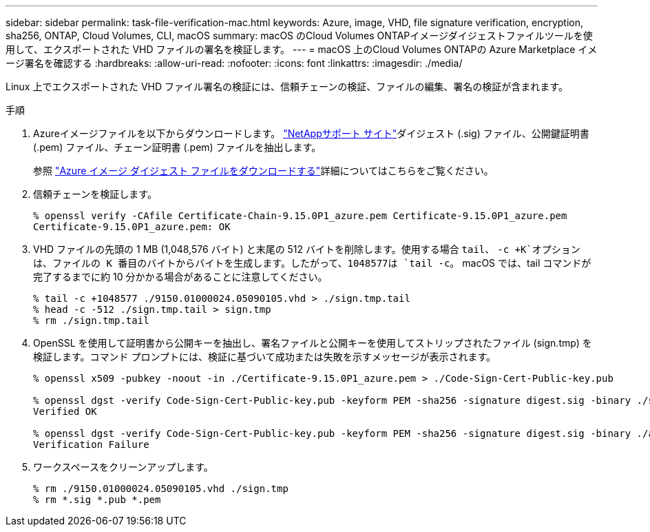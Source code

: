 ---
sidebar: sidebar 
permalink: task-file-verification-mac.html 
keywords: Azure, image, VHD, file signature verification, encryption, sha256, ONTAP, Cloud Volumes, CLI, macOS 
summary: macOS のCloud Volumes ONTAPイメージダイジェストファイルツールを使用して、エクスポートされた VHD ファイルの署名を検証します。 
---
= macOS 上のCloud Volumes ONTAPの Azure Marketplace イメージ署名を確認する
:hardbreaks:
:allow-uri-read: 
:nofooter: 
:icons: font
:linkattrs: 
:imagesdir: ./media/


[role="lead"]
Linux 上でエクスポートされた VHD ファイル署名の検証には、信頼チェーンの検証、ファイルの編集、署名の検証が含まれます。

.手順
. Azureイメージファイルを以下からダウンロードします。 https://mysupport.netapp.com/site/["NetAppサポート サイト"^]ダイジェスト (.sig) ファイル、公開鍵証明書 (.pem) ファイル、チェーン証明書 (.pem) ファイルを抽出します。
+
参照 https://docs.netapp.com/us-en/bluexp-cloud-volumes-ontap/task-azure-download-digest-file.html["Azure イメージ ダイジェスト ファイルをダウンロードする"^]詳細についてはこちらをご覧ください。

. 信頼チェーンを検証します。
+
[source, cli]
----
% openssl verify -CAfile Certificate-Chain-9.15.0P1_azure.pem Certificate-9.15.0P1_azure.pem
Certificate-9.15.0P1_azure.pem: OK
----
. VHD ファイルの先頭の 1 MB (1,048,576 バイト) と末尾の 512 バイトを削除します。使用する場合 `tail`、 `-c +K`オプションは、ファイルの K 番目のバイトからバイトを生成します。したがって、1048577は `tail -c`。  macOS では、tail コマンドが完了するまでに約 10 分かかる場合があることに注意してください。
+
[source, cli]
----
% tail -c +1048577 ./9150.01000024.05090105.vhd > ./sign.tmp.tail
% head -c -512 ./sign.tmp.tail > sign.tmp
% rm ./sign.tmp.tail
----
. OpenSSL を使用して証明書から公開キーを抽出し、署名ファイルと公開キーを使用してストリップされたファイル (sign.tmp) を検証します。コマンド プロンプトには、検証に基づいて成功または失敗を示すメッセージが表示されます。
+
[source, cli]
----
% openssl x509 -pubkey -noout -in ./Certificate-9.15.0P1_azure.pem > ./Code-Sign-Cert-Public-key.pub

% openssl dgst -verify Code-Sign-Cert-Public-key.pub -keyform PEM -sha256 -signature digest.sig -binary ./sign.tmp
Verified OK

% openssl dgst -verify Code-Sign-Cert-Public-key.pub -keyform PEM -sha256 -signature digest.sig -binary ./another_file_from_nowhere.tmp
Verification Failure
----
. ワークスペースをクリーンアップします。
+
[source, cli]
----
% rm ./9150.01000024.05090105.vhd ./sign.tmp
% rm *.sig *.pub *.pem
----

